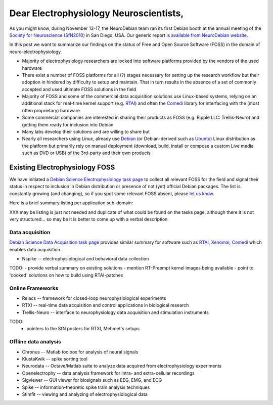 Dear Electrophysiology Neuroscientists,
=======================================

As you might know, during November 13-17, the NeuroDebian team ran its
first Debian booth at the annual meeting of the `Society for
Neuroscience`_ (SfN2010_) in San Diego, USA.  Our generic report `is
available from NeuroDebian website <http://neuro.debian.net/booth_sfn2010.html>`_.

In this post we want to summarize our findings on the status of Free
and Open Source Software (FOSS) in the domain of
neuro-electrophysiology.

- Majority of electrophysiology researchers are locked into software
  platforms provided by the vendors of the used hardware
- There exist a number of FOSS platforms for all (?) stages necessary
  for setting up the research workflow but their adoption in hindered
  by difficulty to setup and maintain.  That in turn results in the
  absence of a set of commonly accepted and used ultimate FOSS
  solutions in the field
- Majority of FOSS and some of the commercial data acquisition
  solutions use Linux-based systems, relying on an additional stack
  for real-time kernel support (e.g. RTAI_) and often the Comedi_
  library for interfacing with the (most often proprietary) hardware
- Some commercial companies are interested in sharing their products
  as FOSS (e.g. Ripple LLC: Trellis-Neuro) and getting them ready for
  inclusion into Debian
- Many labs develop their solutions and are willing to share but 
- Nearly all researchers using Linux, already use Debian_ (or
  Debian-derived such as Ubuntu_) Linux distribution as the platform
  but primarily rely on manual deployment (download, build, install or
  compose a custom Live media such as DVD or USB) of the 3rd-party and
  their own products

Existing Electrophysiology FOSS
-------------------------------

We have initiated a `Debian Science Electrophysiology task page
<http://blends.alioth.debian.org/science/tasks/electrophysiology>`_
to collect all relevant FOSS for the field and signal their status in
respect to inclusion in Debian distribution or presence of not (yet)
official Debian packages.  The list is constantly growing (and
changing), so if you spot some relevant FOSS absent, please `let us
know <team@neuro.debian.net>`_.

Here is a brief summary listing per application sub-domain:

XXX may be listing is just not needed and duplicate of what could be
found on the tasks page, although there it is not very
structured... so may be it is better to come up with a verbal
description

Data acquisition
~~~~~~~~~~~~~~~~

`Debian Science Data Acquisition task page
<http://blends.alioth.debian.org/science/tasks/dataacquisition>`_
provides similar summary for software such as RTAI_, Xenomai_, Comedi_
which enables data acquisition.

- Nspike -- electrophysiological and behavioral data collection

TODO:
- provide verbal summary on existing solutions
- mention RT-Preempt kernel images being available
- point to 'cooked' solutions on how to build using RTAI-patches


Online Frameworks
~~~~~~~~~~~~~~~~~

- Relacs -- framework for closed-loop neurophysiological experiments
- RTXI -- real-time data acquisition and control applications in biological research
- Trellis-Neuro -- interface to neurophysiology data acquisition and stimulation instruments

TODO:
 - pointers to the SfN posters for RTXI, Mehmet's setups


Offline data analysis
~~~~~~~~~~~~~~~~~~~~~

- Chronus -- Matlab toolbox for analysis of neural signals
- KlustaKwik -- spike sorting tool
- Neurodata -- Octave/Matlab suite to analyze data acquired from electrophysiology experiments
- Openelectrophy -- data analysis framework for intra- and extra-cellular recordings
- Sigviewer -- GUI viewer for biosignals such as EEG, EMG, and ECG
- Spike -- information-theoretic spike train analysis techniques
- Stimfit -- viewing and analyzing of electrophysiological data



.. _chap_debian_booth_sfn2010: http://neuro.debian.net/booth_sfn2010.html
.. _blends_neuroscience_electrophysiology: http://blends.alioth.debian.org/science/tasks/electrophysiology

.. _annual meeting: http://www.sfn.org/am2010/
.. _SfN2010: http://www.sfn.org/am2010/
.. _Society for Neuroscience: http://www.sfn.org/
.. _RTAI: https://www.rtai.org
.. _Xenomai: http://www.xenomai.org
.. _Comedi: http://www.comedi.org
.. _Debian: http://www.debian.org
.. _Ubuntu: http://www.ubuntu.com
